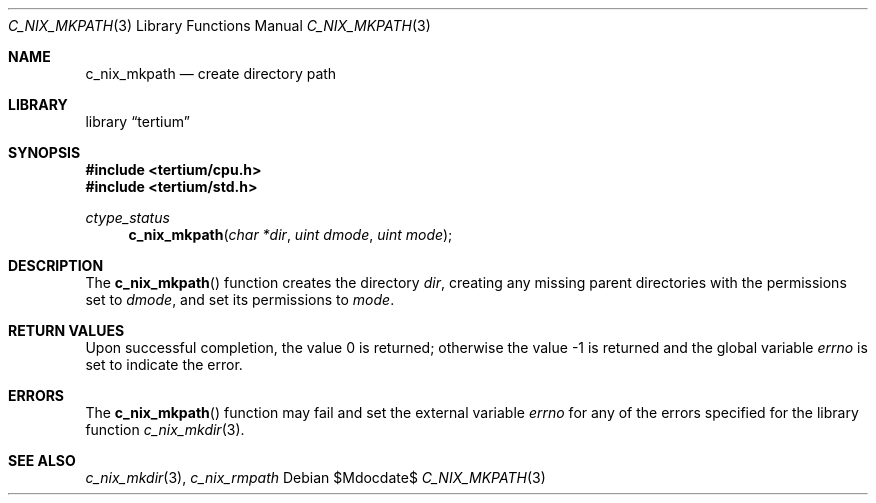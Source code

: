 .Dd $Mdocdate$
.Dt C_NIX_MKPATH 3
.Os
.Sh NAME
.Nm c_nix_mkpath
.Nd create directory path
.Sh LIBRARY
.Lb tertium
.Sh SYNOPSIS
.In tertium/cpu.h
.In tertium/std.h
.Ft ctype_status
.Fn c_nix_mkpath "char *dir" "uint dmode" "uint mode"
.Sh DESCRIPTION
The
.Fn c_nix_mkpath
function creates the directory
.Fa dir  ,
creating any missing parent directories with the permissions set to
.Fa dmode ,
and set its permissions to
.Fa mode .
.Sh RETURN VALUES
.Rv -std
.Sh ERRORS
The
.Fn c_nix_mkpath
function may fail and set the external variable
.Va errno
for any of the errors specified for the library function
.Xr c_nix_mkdir 3 .
.Sh SEE ALSO
.Xr c_nix_mkdir 3 ,
.Xr c_nix_rmpath
